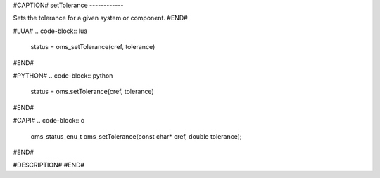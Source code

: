 #CAPTION#
setTolerance
------------

Sets the tolerance for a given system or component.
#END#

#LUA#
.. code-block:: lua

  status = oms_setTolerance(cref, tolerance)

#END#

#PYTHON#
.. code-block:: python

  status = oms.setTolerance(cref, tolerance)

#END#

#CAPI#
.. code-block:: c

  oms_status_enu_t oms_setTolerance(const char* cref, double tolerance);

#END#

#DESCRIPTION#
#END#
